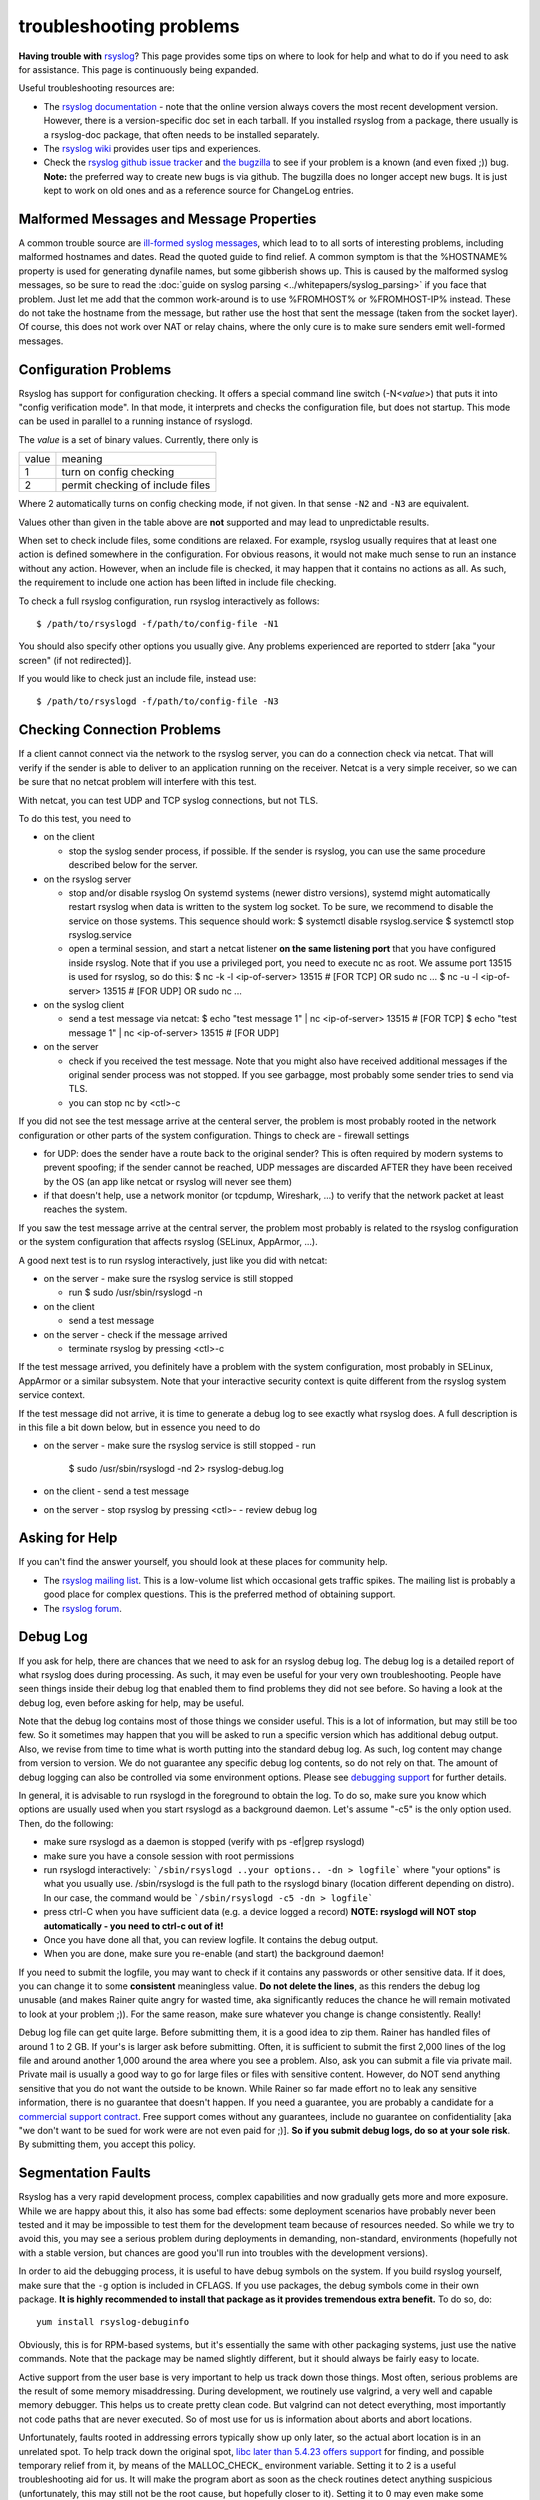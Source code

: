 troubleshooting problems
========================

**Having trouble with** `rsyslog <http://www.rsyslog.com>`_? This page
provides some tips on where to look for help and what to do if you need
to ask for assistance. This page is continuously being expanded.

Useful troubleshooting resources are:

-  The `rsyslog documentation <http://www.rsyslog.com/doc>`_ - note that
   the online version always covers the most recent development version.
   However, there is a version-specific doc set in each tarball. If you
   installed rsyslog from a package, there usually is a rsyslog-doc
   package, that often needs to be installed separately.

-  The `rsyslog wiki <http://wiki.rsyslog.com>`_ provides user tips and
   experiences.

-  Check the `rsyslog github issue tracker <https://github.com/rsyslog/rsyslog/issues>`_ and 
   `the bugzilla <http://bugzilla.adiscon.com>`_ to see if your
   problem is a known (and even fixed ;)) bug.
   **Note:** the preferred way to create new bugs is via github.
   The bugzilla does no longer accept new bugs. It is just kept
   to work on old ones and as a reference source for ChangeLog entries.

Malformed Messages and Message Properties
-----------------------------------------

A common trouble source are `ill-formed syslog
messages <syslog_parsing.html>`_, which lead to to all sorts of
interesting problems, including malformed hostnames and dates. Read the
quoted guide to find relief. A common symptom is that the %HOSTNAME%
property is used for generating dynafile names, but some gibberish
shows up. This is caused by the malformed syslog messages, so be sure to
read the :doc:`guide on syslog parsing <../whitepapers/syslog_parsing>`
if you face that problem. Just
let me add that the common work-around is to use %FROMHOST% or
%FROMHOST-IP% instead. These do not take the hostname from the message,
but rather use the host that sent the message (taken from the socket
layer). Of course, this does not work over NAT or relay chains, where
the only cure is to make sure senders emit well-formed messages.

Configuration Problems
----------------------

Rsyslog has support for
configuration checking. It offers a special command line switch (-N<*value*>)
that puts it into "config verification mode". In that mode, it interprets
and checks the configuration file, but does not startup. This mode can be
used in parallel to a running instance of rsyslogd.

The *value* is a set of binary values. Currently, there only is

======= ======================================
value   meaning
1       turn on config checking
2       permit checking of include files
======= ======================================

Where 2 automatically turns on config checking mode, if not given. In that
sense ``-N2`` and ``-N3`` are equivalent.

Values other than given in the table above are **not** supported and may lead
to unpredictable results.

When set to check include files, some conditions are relaxed. For example,
rsyslog usually requires that at least one action is defined somewhere in
the configuration. For obvious reasons, it would not make much sense to run
an instance without any action. However, when an include file is checked,
it may happen that it contains no actions as all. As such, the requirement
to include one action has been lifted in include file checking.

To check a full rsyslog configuration, run rsyslog interactively as follows:

::

 $ /path/to/rsyslogd -f/path/to/config-file -N1

You should also specify other options you usually give.
Any problems experienced are reported to stderr [aka
"your screen" (if not redirected)].

If you would like to check just an include file, instead use:

::

 $ /path/to/rsyslogd -f/path/to/config-file -N3


Checking Connection Problems
----------------------------

If a client cannot connect via the network to the rsyslog server, you
can do a connection check via netcat. That will verify if the sender
is able to deliver to an application running on the receiver. Netcat
is a very simple receiver, so we can be sure that no netcat problem
will interfere with this test.

With netcat, you can test UDP and TCP syslog connections, but not TLS.

To do this test, you need to

* on the client

  - stop the syslog sender process, if possible. If the sender is 
    rsyslog, you can use the same procedure described below for the
    server.

* on the rsyslog server

  - stop and/or disable rsyslog
    On systemd systems (newer distro versions), systemd might
    automatically restart rsyslog when data is written to the system
    log socket. To be sure, we recommend to disable the service on
    those systems. This sequence should work:
    $ systemctl disable rsyslog.service
    $ systemctl stop rsyslog.service

  - open a terminal session, and start a netcat listener **on the same
    listening port** that you have configured inside rsyslog. Note that
    if you use a privileged port, you need to execute nc as root.
    We assume port 13515 is used for rsyslog, so do this:
    $ nc -k -l <ip-of-server> 13515  # [FOR TCP] OR sudo nc ...
    $ nc -u -l <ip-of-server> 13515  # [FOR UDP] OR sudo nc ...

* on the syslog client

  - send a test message via netcat:
    $ echo "test message 1" | nc <ip-of-server> 13515 # [FOR TCP]
    $ echo "test message 1" | nc <ip-of-server> 13515 # [FOR UDP]

* on the server

  - check if you received the test message. Note that you might also
    have received additional messages if the original sender process
    was not stopped. If you see garbagge, most probably some sender
    tries to send via TLS.
  - you can stop nc by <ctl>-c

If you did not see the test message arrive at the centeral server,
the problem is most probably rooted in the network configuration
or other parts of the system configuration. Things to check are
- firewall settings

- for UDP: does the sender have a route back to the original sender?
  This is often required by modern systems to prevent spoofing; if the
  sender cannot be reached, UDP messages are discarded AFTER they have
  been received by the OS (an app like netcat or rsyslog will never
  see them)

- if that doesn't help, use a network monitor (or tcpdump, Wireshark, ...)
  to verify that the network packet at least reaches the system.

If you saw the test message arrive at the central server, the problem
most probably is related to the rsyslog configuration or the system
configuration that affects rsyslog (SELinux, AppArmor, ...).

A good next test is to run rsyslog interactively, just like you did
with netcat:

* on the server
  - make sure the rsyslog service is still stopped

  - run
    $ sudo /usr/sbin/rsyslogd -n

* on the client

  - send a test message

* on the server
  - check if the message arrived

  - terminate rsyslog by pressing <ctl>-c

If the test message arrived, you definitely have a problem with the
system configuration, most probably in SELinux, AppArmor or a similar
subsystem. Note that your interactive security context is quite different
from the rsyslog system service context.

If the test message did not arrive, it is time to generate a debug
log to see exactly what rsyslog does. A full description is in this file
a bit down below, but in essence you need to do

* on the server
  - make sure the rsyslog service is still stopped
  - run

    $ sudo /usr/sbin/rsyslogd -nd 2> rsyslog-debug.log

* on the client
  - send a test message

* on the server
  - stop rsyslog by pressing <ctl>-
  - review debug log
   

Asking for Help
---------------

If you can't find the answer yourself, you should look at these places
for community help.

-  The `rsyslog mailing
   list <http://lists.adiscon.net/mailman/listinfo/rsyslog>`_. This is a
   low-volume list which occasional gets traffic spikes. The mailing
   list is probably a good place for complex questions.
   This is the preferred method of obtaining support.
-  The `rsyslog forum <http://kb.monitorware.com/rsyslog-f40.html>`_.

Debug Log
---------

If you ask for help, there are chances that we need to ask for an
rsyslog debug log. The debug log is a detailed report of what rsyslog
does during processing. As such, it may even be useful for your very own
troubleshooting. People have seen things inside their debug log that
enabled them to find problems they did not see before. So having a look
at the debug log, even before asking for help, may be useful.

Note that the debug log contains most of those things we consider
useful. This is a lot of information, but may still be too few. So it
sometimes may happen that you will be asked to run a specific version
which has additional debug output. Also, we revise from time to time
what is worth putting into the standard debug log. As such, log content
may change from version to version. We do not guarantee any specific
debug log contents, so do not rely on that. The amount of debug logging
can also be controlled via some environment options. Please see
`debugging support <debug.html>`_ for further details.

In general, it is advisable to run rsyslogd in the foreground to obtain
the log. To do so, make sure you know which options are usually used
when you start rsyslogd as a background daemon. Let's assume "-c5" is
the only option used. Then, do the following:

-  make sure rsyslogd as a daemon is stopped (verify with ps -ef\|grep
   rsyslogd)
-  make sure you have a console session with root permissions
-  run rsyslogd interactively: ```/sbin/rsyslogd ..your options.. -dn >
   logfile```
   where "your options" is what you usually use. /sbin/rsyslogd is the
   full path to the rsyslogd binary (location different depending on
   distro). In our case, the command would be
   ```/sbin/rsyslogd -c5 -dn > logfile```
-  press ctrl-C when you have sufficient data (e.g. a device logged a
   record)
   **NOTE: rsyslogd will NOT stop automatically - you need to ctrl-c out
   of it!**
-  Once you have done all that, you can review logfile. It contains the
   debug output.
-  When you are done, make sure you re-enable (and start) the background
   daemon!

If you need to submit the logfile, you may want to check if it contains
any passwords or other sensitive data. If it does, you can change it to
some **consistent** meaningless value. **Do not delete the lines**, as
this renders the debug log unusable (and makes Rainer quite angry for
wasted time, aka significantly reduces the chance he will remain
motivated to look at your problem ;)). For the same reason, make sure
whatever you change is change consistently. Really!

Debug log file can get quite large. Before submitting them, it is a good
idea to zip them. Rainer has handled files of around 1 to 2 GB. If
your's is larger ask before submitting. Often, it is sufficient to
submit the first 2,000 lines of the log file and around another 1,000
around the area where you see a problem. Also, ask you can submit a file
via private mail. Private mail is usually a good way to go for large
files or files with sensitive content. However, do NOT send anything
sensitive that you do not want the outside to be known. While Rainer so
far made effort no to leak any sensitive information, there is no
guarantee that doesn't happen. If you need a guarantee, you are probably
a candidate for a `commercial support
contract <http://www.rsyslog.com/professional-services/>`_. Free support comes without any
guarantees, include no guarantee on confidentiality [aka "we don't want
to be sued for work were are not even paid for ;)]. **So if you submit
debug logs, do so at your sole risk**. By submitting them, you accept
this policy.

Segmentation Faults
-------------------

Rsyslog has a very rapid development process, complex capabilities and
now gradually gets more and more exposure. While we are happy about
this, it also has some bad effects: some deployment scenarios have
probably never been tested and it may be impossible to test them for the
development team because of resources needed. So while we try to avoid
this, you may see a serious problem during deployments in demanding,
non-standard, environments (hopefully not with a stable version, but
chances are good you'll run into troubles with the development
versions).

In order to aid the debugging process, it is useful to have debug symbols
on the system. If you build rsyslog yourself, make sure that the ``-g``
option is included in CFLAGS. If you use packages, the debug symbols come
in their own package. **It is highly recommended to install that package
as it provides tremendous extra benefit.** To do so, do:

::

  yum install rsyslog-debuginfo 

Obviously, this is for RPM-based systems, but it's essentially the same
with other packaging systems, just use the native commands. Note that
the package may be named slightly different, but it should always be
fairly easy to locate.

  
Active support from the user base is very important to help us track
down those things. Most often, serious problems are the result of some
memory misaddressing. During development, we routinely use valgrind, a
very well and capable memory debugger. This helps us to create pretty
clean code. But valgrind can not detect everything, most importantly not
code paths that are never executed. So of most use for us is
information about aborts and abort locations.

Unfortunately, faults rooted in addressing errors typically show up only
later, so the actual abort location is in an unrelated spot. To help
track down the original spot, `libc later than 5.4.23 offers
support <http://www.gnu.org/software/hello/manual/libc/Heap-Consistency-Checking.html>`_
for finding, and possible temporary relief from it, by means of the
MALLOC\_CHECK\_ environment variable. Setting it to 2 is a useful
troubleshooting aid for us. It will make the program abort as soon as
the check routines detect anything suspicious (unfortunately, this may
still not be the root cause, but hopefully closer to it). Setting it to
0 may even make some problems disappear (but it will NOT fix them!).
With functionality comes cost, and so exporting MALLOC\_CHECK\_ without
need comes at a performance penalty. However, we strongly recommend
adding this instrumentation to your test environment should you see any
serious problems. Chances are good it will help us interpret a dump
better, and thus be able to quicker craft a fix.

In order to get useful information, we need some backtrace of the abort.
First, you need to make sure that a core file is created. Under Fedora,
for example, that means you need to have an "ulimit -c unlimited" in
place.

Now let's assume you got a core file (e.g. in /core.1234). So what to do
next? Sending a core file to us is most often pointless - we need to
have the exact same system configuration in order to interpret it
correctly. Obviously, chances are extremely slim for this to be. So we
would appreciate if you could extract the most important information.
This is done as follows:

::

   $ gdb /path/to/rsyslogd
   $ core /core.1234
   $ info thread
   $ thread apply all bt full
   $ q # quits gdb

The same method can be applied to a running rsyslog process that suffers
from a lock condition. E.g. if you experience that rsyslog is no longer
forwarding log messages, but this cannot be reproduced in our lab. Using 
gdb to review the state of the active threads may be an option to see 
which thread is causing the problem (e.g. by locking itself or being in a
wait state).

Again, basically the same steps can be applied. But, instead of using a 
core file, we will require the currently used PID. So make sure to acquire
the PID before executing gdb.

::

   $ gdb /path/to/rsyslogd
   $ attach PID # numerical value
   $ info thread
   $ thread apply all bt full
   $ q # quits gdb

Then please send all information that gdb spit out to the development
team. It is best to first ask on the forum or mailing list on how to do
that. The developers will keep in contact with you and, I fear, will
probably ask for other things as well ;)


Note that we strive for highest reliability of the engine even in
unusual deployment scenarios. Unfortunately, this is hard to achieve,
especially with limited resources. So we are depending on cooperation
from users. This is your chance to make a big contribution to the
project without the need to program or do anything else except get a
problem solved.
